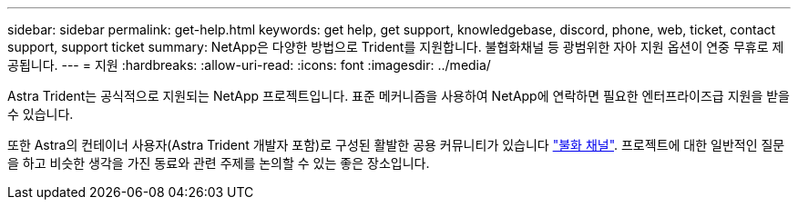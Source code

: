 ---
sidebar: sidebar 
permalink: get-help.html 
keywords: get help, get support, knowledgebase, discord, phone, web, ticket, contact support, support ticket 
summary: NetApp은 다양한 방법으로 Trident를 지원합니다. 불협화채널 등 광범위한 자아 지원 옵션이 연중 무휴로 제공됩니다. 
---
= 지원
:hardbreaks:
:allow-uri-read: 
:icons: font
:imagesdir: ../media/


[role="lead"]
Astra Trident는 공식적으로 지원되는 NetApp 프로젝트입니다. 표준 메커니즘을 사용하여 NetApp에 연락하면 필요한 엔터프라이즈급 지원을 받을 수 있습니다.

또한 Astra의 컨테이너 사용자(Astra Trident 개발자 포함)로 구성된 활발한 공용 커뮤니티가 있습니다 link:https://discord.gg/NetApp["불화 채널"^]. 프로젝트에 대한 일반적인 질문을 하고 비슷한 생각을 가진 동료와 관련 주제를 논의할 수 있는 좋은 장소입니다.
